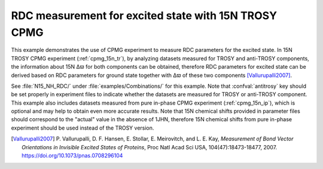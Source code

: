 .. _example_rdc_measurement:

=====================================================
RDC measurement for excited state with 15N TROSY CPMG
=====================================================

This example demonstrates the use of CPMG experiment to measure
RDC parameters for the excited state. In 15N TROSY CPMG
experiment (:ref:`cpmg_15n_tr`), by analyzing datasets
measured for TROSY and anti-TROSY components, the information
about 15N Δϖ for both components can be obtained,
therefore RDC parameters for excited state can be derived
based on RDC parameters for ground state together with
Δϖ of these two components [Vallurupalli2007]_.

See :file:`N15_NH_RDC/` under :file:`examples/Combinations/`
for this example. Note that :confval:`antitrosy` key should
be set properly in experiment files to indicate whether the datasets
are measured for TROSY or anti-TROSY component. This example also
includes datasets measured from pure in-phase CPMG experiment
(:ref:`cpmg_15n_ip`), which is optional and may help to obtain
even more accurate results. Note that 15N chemical shifts provided
in parameter files should correspond to the "actual" value in the
absence of 1JHN, therefore 15N chemical shifts from pure in-phase
experiment should be used instead of the TROSY version.


.. [Vallurupalli2007] P. Vallurupalli, D. F. Hansen, E. Stollar,
   E. Meirovitch, and L. E. Kay, *Measurement of Bond Vector Orientations
   in Invisible Excited States of Proteins*, Proc Natl Acad Sci USA,
   104(47):18473-18477, 2007. https://doi.org/10.1073/pnas.0708296104
